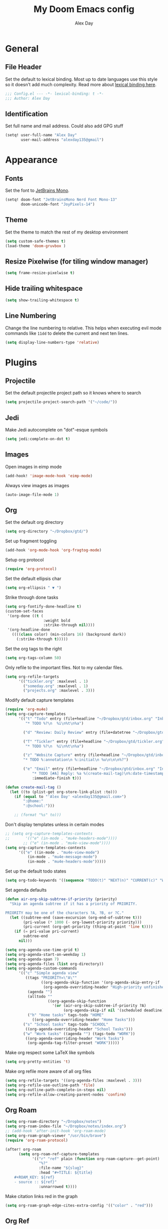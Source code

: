 #+TITLE: My Doom Emacs config
#+AUTHOR: Alex Day
#+EMAIL: alex@alexday.me
#+LANGUAGE: en
#+STARTUP: noinlineimages
#+PROPERTY: header-args :tangle yes :cache yes :results silent :padline no

* General
** File Header
Set the default to lexical binding. Most up to date languages use this style so
it doesn't add much complexity. Read more about [[https://www.emacswiki.org/emacs/DynamicBindingVsLexicalBinding][lexical binding here]].
#+BEGIN_SRC emacs-lisp
;;; Config.el --- -*- lexical-binding: t -*-
;;; Author: Alex Day
#+END_SRC
** Identification
Set full name and mail address. Could also add GPG stuff
#+BEGIN_SRC emacs-lisp
(setq! user-full-name "Alex Day"
       user-mail-address "alexday135@gmail")
#+END_SRC
* Appearance
** Fonts
Set the font to [[https://www.jetbrains.com/lp/mono/][JetBrains Mono]].
#+BEGIN_SRC emacs-lisp
(setq! doom-font "JetBrainsMono Nerd Font Mono-13"
       doom-unicode-font "JoyPixels-14")
#+END_SRC
** Theme
Set the theme to match the rest of my desktop environment
#+BEGIN_SRC emacs-lisp
(setq custom-safe-themes t)
(load-theme 'doom-gruvbox )
#+END_SRC
** Resize Pixelwise (for tiling window manager)
#+BEGIN_SRC emacs-lisp
(setq frame-resize-pixelwise t)
#+END_SRC
** Hide trailing whitespace
#+BEGIN_SRC emacs-lisp
(setq show-trailing-whitespace t)
#+END_SRC
** Line Numbering
Change the line numbering to relative. This helps when executing evil mode
commands like ~11dd~ to delete the current and next ten lines.
#+BEGIN_SRC emacs-lisp
(setq display-line-numbers-type 'relative)
#+END_SRC
* Plugins
** Projectile
Set the default projectile project path so it knows where to search
#+BEGIN_SRC emacs-lisp
(setq projectile-project-search-path '("~/code/"))
#+END_SRC
** Jedi
Make Jedi autocomplete on "dot"-esque symbols
#+BEGIN_SRC emacs-lisp
(setq jedi:complete-on-dot t)
#+END_SRC
** Images
Open images in eimp mode
#+BEGIN_SRC emacs-lisp
(add-hook! 'image-mode-hook 'eimp-mode)
#+END_SRC
Always view images as images
#+BEGIN_SRC emacs-lisp
(auto-image-file-mode 1)
#+END_SRC
** Org
Set the default org directory
#+BEGIN_SRC emacs-lisp
(setq org-directory "~/Dropbox/gtd/")
#+END_SRC
Set up fragment toggling
#+BEGIN_SRC emacs-lisp
(add-hook 'org-mode-hook 'org-fragtog-mode)
#+END_SRC
Setup org protocol
#+BEGIN_SRC emacs-lisp
(require 'org-protocol)
#+END_SRC
Set the default ellipsis char
#+BEGIN_SRC emacs-lisp
(setq org-ellipsis " ▼ ")
#+END_SRC
Strike through done tasks
#+BEGIN_SRC emacs-lisp
(setq org-fontify-done-headline t)
(custom-set-faces
 '(org-done ((t (
                 :weight bold
                 :strike-through nil))))
 '(org-headline-done
   ((((class color) (min-colors 16) (background dark))
     (:strike-through t)))))
#+END_SRC
Set the org tags to the right
#+BEGIN_SRC emacs-lisp
(setq org-tags-column 50)
#+END_SRC
Only refile to the important files. Not to my calendar files.
#+BEGIN_SRC emacs-lisp
(setq org-refile-targets
      '(("tickler.org" :maxlevel . 1)
        ("someday.org" :maxlevel . 1)
        ("projects.org" :maxlevel . 3)))
#+END_SRC
Modify default capture templates
#+BEGIN_SRC emacs-lisp
(require 'org-mu4e)
(setq org-capture-templates
      '(("t" "Todo" entry (file+headline "~/Dropbox/gtd/inbox.org" "Inbox")
         "* TODO %?\n  %i\n%t\n%a")

        ("d" "Review: Daily Review" entry (file+datetree "~/Dropbox/gtd/reviews.org") (file "~/Dropbox/gtd/templates/dailyreviewtemplate.org"))

        ("T" "Tickler" entry (file+headline "~/Dropbox/gtd/tickler.org" "Tickler")
         "* TODO %?\n  %i\n%t\n%a")

        ("z" "Website Capture" entry (file+headline "~/Dropbox/gtd/inbox.org" "Inbox")
        "* TODO %:annotation\n %:initial\n %u\n\n\n%?")

        ("e" "Email" entry (file+headline "~/Dropbox/gtd/inbox.org" "Inbox")
            "* TODO [#A] Reply: %a %(create-mail-tag)\n%:date-timestamp"
            :immediate-finish t)))

(defun create-mail-tag ()
  (let ((to (plist-get org-store-link-plist :to)))
    (if (equal to "'Alex Day' <alexday135@gmail.com>")
        ":@home:"
        ":@school:")))

    ;; (format "%s" to)))

#+END_SRC
Don't display templates unless in certain modes
#+BEGIN_SRC emacs-lisp
;; (setq org-capture-templates-contexts
;;       '(("e" (in-mode . "mu4e-headers-mode"))))
        ;; ("e" (in-mode . "mu4e-view-mode"))))
(setq org-capture-templates-contexts
      '(("e" ((in-mode . "mu4e-view-mode")
	      (in-mode . "mu4e-message-mode")
          (in-mode . "mu4e-headers-mode")))))
#+END_SRC
Set up the default todo states
#+BEGIN_SRC emacs-lisp
(setq org-todo-keywords '((sequence "TODO(t)" "NEXT(n)" "CURRENT(c)" "WAITING(w)" "|" "DONE(d)" "KILL(k)")))
#+END_SRC

Set agenda defaults
#+BEGIN_SRC emacs-lisp
(defun air-org-skip-subtree-if-priority (priority)
  "Skip an agenda subtree if it has a priority of PRIORITY.

PRIORITY may be one of the characters ?A, ?B, or ?C."
  (let ((subtree-end (save-excursion (org-end-of-subtree t)))
        (pri-value (* 1000 (- org-lowest-priority priority)))
        (pri-current (org-get-priority (thing-at-point 'line t))))
    (if (= pri-value pri-current)
        subtree-end
      nil)))

(setq org-agenda-use-time-grid t)
(setq org-agenda-start-on-weekday 1)
(setq org-agenda-span 7)
(setq org-agenda-files (list org-directory))
(setq org-agenda-custom-commands
      '(("c" "Simple agenda view"
         ((tags "PRIORITY=\"A\""
                ((org-agenda-skip-function '(org-agenda-skip-entry-if 'todo 'done))
                 (org-agenda-overriding-header "High-priority unfinished tasks:")))
          (agenda "")
          (alltodo ""
                   ((org-agenda-skip-function
                     '(or (air-org-skip-subtree-if-priority ?A)
                          (org-agenda-skip-if nil '(scheduled deadline))))))))
          ("h" "Home tasks" tags-todo "HOME"
            ((org-agenda-overriding-header "Home Tasks")))
        ("s" "School tasks" tags-todo "SCHOOL"
         ((org-agenda-overriding-header "School Tasks")))
        ("w" "Work tasks" ((agenda "") (tags-todo "WORK"))
         ((org-agenda-overriding-header "Work Tasks")
          (org-agenda-tag-filter-preset "WORK")))))
#+END_SRC
Make org respect some \LaTeX like symbols
#+BEGIN_SRC emacs-lisp
(setq org-pretty-entities 't)
#+END_SRC
Make org refile more aware of all org files
#+BEGIN_SRC emacs-lisp
(setq org-refile-targets '((org-agenda-files :maxlevel . 3)))
(setq org-refile-use-outline-path 'file)
(setq org-outline-path-complete-in-steps nil)
(setq org-refile-allow-creating-parent-nodes 'confirm)
#+END_SRC
** Org Roam
#+BEGIN_SRC emacs-lisp
(setq org-roam-directory "~/Dropbox/notes")
(setq org-roam-index-file "~/Dropbox/notes/index.org")
;; (add-hook 'after-init-hook 'org-roam-mode)
(setq org-roam-graph-viewer "/usr/bin/brave")
(require 'org-roam-protocol)

(after! org-roam
      (setq org-roam-ref-capture-templates
            '(("r" "ref" plain (function org-roam-capture--get-point)
               "%?"
               :file-name "${slug}"
               :head "#+TITLE: ${title}
    ,#+ROAM_KEY: ${ref}
    - source :: ${ref}"
               :unnarrowed t))))
#+END_SRC
Make citation links red in the graph
#+BEGIN_SRC emacs-lisp
(setq org-roam-graph-edge-cites-extra-config '(("color" . "red")))
#+END_SRC
** Org Ref
#+BEGIN_SRC emacs-lisp
(setq org-ref-default-bibliography '("~/Dropbox/notes/papers/references.bib"))
#+END_SRC
** Org-Roam-Bibtex
#+BEGIN_SRC emacs-lisp
 (use-package org-roam-bibtex
  :after (org-roam)
  :hook (org-roam-mode . org-roam-bibtex-mode)
  :config
  (setq org-roam-bibtex-preformat-keywords
   '("=key=" "title" "url" "file" "author-or-editor" "keywords"))
  (setq orb-templates
        '(("r" "ref" plain (function org-roam-capture--get-point)
           ""
           :file-name "${slug}"
           :head "#+TITLE: ${title}\n#+ROAM_KEY: ${ref}

- tags ::
- keywords :: ${keywords}
\n* [[%(orb-process-file-field \"${=key=}\")][${title}]]\n  :PROPERTIES:\n  :Custom_ID: ${=key=}\n  :URL: ${url}\n  :AUTHOR: ${author-or-editor}\n  :NOTER_DOCUMENT: %(orb-process-file-field \"${=key=}\")\n  :NOTER_PAGE: \n  :END:\n\n"

           :unnarrowed t
           :immediate-finish t))))

#+END_SRC
** Org Noter
#+BEGIN_SRC emacs-lisp
(use-package org-noter
  :after (:any org pdf-view)
  :config
  (setq
   ;; Emacs can handle splits
   org-noter-notes-window-location 'horizontal-split
   ;; Please stop opening frames
   org-noter-always-create-frame nil
   ;; I want to see the whole file
   org-noter-hide-other nil
   ;; Everything is relative to the main notes file
   org-noter-notes-search-path '("~/Dropbox/notes")
   )
  )
#+END_SRC
** Ox Hugo
#+BEGIN_SRC emacs-lisp
(use-package ox-hugo
  :ensure t            ;Auto-install the package from Melpa (optional)
  :after ox)
#+END_SRC
** Deft
#+BEGIN_SRC emacs-lisp
(setq deft-extensions '("org"))
(setq deft-directory "~/Dropbox/notes")
(setq deft-recursive t)
#+END_SRC
** mu4e
#+BEGIN_SRC emacs-lisp
(after! mu4e
;; use mu4e for e-mail in emacs
(setq mail-user-agent 'mu4e-user-agent)
(setq mu4e-maildir "/home/alex/.local/share/mail")

;; default
(setq mu4e-contexts
    `( ,(make-mu4e-context
        :name "clemson"
        :enter-func (lambda ()
                      (mu4e-message "Entering Clemson context")
                      (setq mu4e-maildir-shortcuts  '( ("/clemson/INBOX"               . ?i)
                                                       ("/clemson/sent"   . ?s)
                                                       ("/clemson/trash"       . ?t)
                                                       ("/clemson/archive"             . ?r)))
                    )
        :leave-func (lambda () (mu4e-message "Leaving Clemson context"))
        :match-func (lambda (msg)
        (when msg
            (or (mu4e-message-contact-field-matches msg
                :to "adday@clemson.edu")
                (mu4e-message-contact-field-matches msg
                :to "adday@g.clemson.edu"))))
        :vars '( ( user-mail-address     . "adday@clemson.edu"  )
                ( user-full-name         . "Alex Day" )
                ( mu4e-drafts-folder     . "/clemson/drafts")
                ( mu4e-sent-folder       . "/clemson/sent")
                ( mu4e-trash-folder      . "/clemson/trash")
                ( mu4e-refile-folder     . "/clemson/archive" )
                ( mu4e-compose-signature .
                    (concat
                    "Alex Day"))))
       ,(make-mu4e-context
        :name "gmail"
        :enter-func (lambda ()
                      (mu4e-message "Entering Gmail context")
                      (setq mu4e-maildir-shortcuts  '( ("/gmail/INBOX"               . ?i)
                                                       ("/gmail/sent"   . ?s)
                                                       ("/gmail/trash"       . ?t)
                                                       ("/gmail/archive"             . ?r)))
                    )
        :leave-func (lambda () (mu4e-message "Leaving Gmail context"))
        :match-func (lambda (msg)
                        (when msg
                                (or (mu4e-message-contact-field-matches msg
                                        :to "alexday135@gmail.com")
                                    (mu4e-message-contact-field-matches msg
                                        :to "A.D.Day@eagle.clarion.edu"))))
        :vars '( ( user-mail-address     . "alexday135@gmail.com"  )
                ( user-full-name         . "Alex Day" )
                ( mu4e-drafts-folder     . "/gmail/drafts")
                ( mu4e-sent-folder       . "/gmail/sent")
                ( mu4e-trash-folder      . "/gmail/trash")
                ( mu4e-refile-folder     . "/gmail/archive" )
                ( mu4e-compose-signature .
                    (concat
                    "Alex Day"))))))


;; Add bookmarks
(setq mu4e-bookmarks
  `( ,(make-mu4e-bookmark
       :name "Messages in inbox"
       :query "maildir:\"/clemson/INBOX\" OR maildir:\"/gmail/INBOX\""
       :key ?i)
     ,(make-mu4e-bookmark
       :name  "Unread messages"
       :query "flag:unread AND NOT flag:trashed"
       :key ?u)
     ,(make-mu4e-bookmark
       :name "Today's messages"
       :query "date:today..now"
       :key ?t)
     ,(make-mu4e-bookmark
       :name "Last 7 days"
       :query "date:7d..now"
       :key ?w)))
;; set `mu4e-context-policy` and `mu4e-compose-policy` to tweak when mu4e should
;; guess or ask the correct context, e.g.

;; start with the first (default) context;
;; default is to ask-if-none (ask when there's no context yet, and none match)
;; (setq mu4e-context-policy 'pick-first)

;; compose with the current context is no context matches;
;; default is to ask
;; (setq mu4e-compose-context-policy nil)

;; don't save message to Sent Messages, Gmail/IMAP takes care of this
(setq mu4e-sent-messages-behavior 'delete)

;; allow for updating mail using 'U' in the main view:
(setq mu4e-get-mail-command "mbsync -c $HOME/.config/isync/mbsyncrc -a")

;; Download attachments to the correct directory
(setq mu4e-attachment-dir "~/dl")

;; Sometimes html email is just not readable in a text based client, this lets me open the
;; email in my browser.
(add-to-list 'mu4e-view-actions '("View in browser" . mu4e-action-view-in-browser) t)

;; sending mail -- replace USERNAME with your gmail username
;; also, make sure the gnutls command line utils are installed
;; package 'gnutls-bin' in Debian/Ubuntu


(setq message-send-mail-function 'message-send-mail-with-sendmail)
(setq sendmail-program "/usr/bin/msmtp")
;; tell msmtp to choose the SMTP server according to the from field in the outgoing email
(setq message-sendmail-extra-arguments '("--read-envelope-from"))
(setq message-sendmail-f-is-evil 't)

;; don't keep message buffers around
(setq message-kill-buffer-on-exit t)

;; Store link to message if in header view, not to header query
(setq org-mu4e-link-query-in-headers-mode nil))
#+END_SRC
** Helm Bibtex
#+BEGIN_SRC emacs-lisp
 (setq
 bibtex-completion-notes-path "~/Dropbox/notes"
 bibtex-completion-bibliography "~/Dropbox/notes/papers/references.bib"
 bibtex-completion-pdf-field "file"
 bibtex-completion-library-path '("~/Dropbox/notes/papers")
 bibtex-completion-notes-template-multiple-files
 (concat
  "#+TITLE: ${title}\n"
  "#+ROAM_KEY: cite:${=key=}\n\n"
  "* TODO Notes\n"
  ":PROPERTIES:\n"
  ":Custom_ID: ${=key=}\n"
  ":NOTER_DOCUMENT: %(orb-process-file-field \"${=key=}\")\n"
  ":AUTHOR: ${author-abbrev}\n"
  ":JOURNAL: ${journaltitle}\n"
  ":DATE: ${date}\n"
  ":YEAR: ${year}\n"
  ":DOI: ${doi}\n"
  ":URL: ${url}\n"
  ":END:\n\n"
  )
 )
#+END_SRC
Set the notes as the default helm bibtex action
#+BEGIN_SRC emacs-lisp
(after! helm-bibtex
    (helm-delete-action-from-source "Edit notes" helm-source-bibtex)
    (helm-add-action-to-source "Edit notes" 'helm-bibtex-edit-notes helm-source-bibtex 0))
#+END_SRC
** PDFTools
#+BEGIN_SRC emacs-lisp
(after! pdf-view
  ;; open pdfs scaled to fit page
  (setq-default pdf-view-display-size 'fit-width)
  ;; automatically annotate highlights
  (setq pdf-annot-activate-created-annotations t
        pdf-view-resize-factor 1.1)
   ;; faster motion
 (map!
   :map pdf-view-mode-map
   :n "g g"          #'pdf-view-first-page
   :n "G"            #'pdf-view-last-page
   :n "N"            #'pdf-view-next-page-command
   :n "E"            #'pdf-view-previous-page-command
   :n "e"            #'evil-collection-pdf-view-previous-line-or-previous-page
   :n "n"            #'evil-collection-pdf-view-next-line-or-next-page
   :n "i"            #'org-noter-insert-note ))
#+END_SRC
** Org ref ox hugo
#+BEGIN_SRC emacs-lisp

(after! org
  (after! org-ref
    (after! ox-hugo
        (add-to-list 'org-ref-formatted-citation-formats
                    '("md"
                        ("article" . "${author}, *${title}*, ${journal}, *${volume}(${number})*, ${pages} (${year}). ${doi}")
                        ("inproceedings" . "${author}, *${title}*, ${editor}, ${booktitle} (pp. ${pages}) (${year}). ${address}: ${publisher}.")
                        ("book" . "${author}, *${title}* (${year}), ${address}: ${publisher}.")
                        ("phdthesis" . "${author}, *${title}* (Doctoral dissertation) (${year}). ${school}, ${address}.")
                        ("inbook" . "${author}, *${title}*, In ${editor} (Eds.), ${booktitle} (pp. ${pages}) (${year}). ${address}: ${publisher}.")
                        ("incollection" . "${author}, *${title}*, In ${editor} (Eds.), ${booktitle} (pp. ${pages}) (${year}). ${address}: ${publisher}.")
                        ("proceedings" . "${editor} (Eds.), _${booktitle}_ (${year}). ${address}: ${publisher}.")
                        ("unpublished" . "${author}, *${title}* (${year}). Unpublished manuscript.")
                        ("misc" . "${author} (${year}). *${title}*. Retrieved from [${howpublished}](${howpublished}). ${note}.")
                        (nil . "${author}, *${title}* (${year})."))))))

#+END_SRC
** Org-Download
#+BEGIN_SRC emacs-lisp
(require 'org-download)
(setq-default org-download-image-dir "~/Dropbox/notes/images")
(setq-default org-download-heading-lvl nil)
(setq org-download-screenshot-method "maim -s -d 0.1 %s")
#+END_SRC
* Languages
** LaTeX
Default to opening latex files inside of latex. When opening these files keep
focus on the tex buffer
#+BEGIN_SRC emacs-lisp
(setq! +latex-viewers '(pdf-tools)
       TeX-view-evince-keep-focus 't)
#+END_SRC
Turn off word wrapping in latex mode
#+BEGIN_SRC emacs-lisp
(add-hook! 'latex-mode-hook
           (setq line-mode-visual nil))
#+END_SRC
** Python
*** Autocomplete
Set up company Jedi support in python
#+BEGIN_SRC emacs-lisp
(add-hook! 'python-mode-hook
           (add-to-list 'company-backends 'company-jedi))
#+END_SRC
*** Google Docstring Snippet
Google docstrings
#+BEGIN_SRC emacs-lisp
(require 'python-docstring)
(add-hook 'python-mode-hook 'python-docstring-minor-mode)
#+END_SRC
*** Nice Code Execution
#+BEGIN_SRC emacs-lisp
(defun run-python-script ()
  (interactive)
  (shell-command (format "python %s" (buffer-name)) "*python-output*"))
(global-set-key [f5] 'run-python-script)
#+END_SRC
** C/C++
Open .h files in C mode
#+BEGIN_SRC emacs-lisp
(add-to-list 'auto-mode-alist '("\\.h\\'" . c++-mode))
#+END_SRC
* Keymaps
** Replace
Add easy shortcuts for replacing normally and with regular expressions
#+BEGIN_SRC emacs-lisp
(map! :leader
  (:prefix ("r" . "replace")
  :desc "String" "s" 'replace-string
  :desc "Query" "q" 'query-replace
  (:prefix ("r" . "Regexp")
    :desc "String" "s" 'replace-regexp
    :desc "Query" "q" 'query-replace-regexp
    )
  )
)
#+END_SRC
** Insert
#+BEGIN_SRC emacs-lisp
(map! :leader
      (:prefix ("i" . "insert")
       :desc "Unicode" "u" 'insert-char
       :desc "Snippet" "s" 'yas-insert-snippet
       :desc "From Clipboard" "y" '+default/yank-pop
       :desc "From Evil Registers" "r" 'counsel-evil-registers
      )
)
#+END_SRC
** Zoom Images
#+BEGIN_SRC emacs-lisp
(map! :localleader
      :map eimp-minor-mode-map
      (:prefix ("z" . "zoom")
        :desc "In" "i" 'eimp-increase-image-size
        :desc "Out" "o" 'eimp-decrease-image-size
        :desc "Fit to Window" "f" 'eimp-fit-image-to-window))
#+END_SRC
** Jump to todo file
#+BEGIN_SRC emacs-lisp
(map! :leader
      (:prefix ("o")
        :desc "Open inbox.org" "i" (lambda () (interactive) (find-file "~/Dropbox/gtd/inbox.org"))
        :desc "Open tickler.org" "t" (lambda () (interactive) (find-file "~/Dropbox/gtd/tickler.org"))
        :desc "Open someday.org" "s" (lambda () (interactive) (find-file "~/Dropbox/gtd/someday.org"))
        :desc "Open projects.org" "p" (lambda () (interactive) (find-file "~/Dropbox/gtd/projects.org"))))
#+END_SRC
** Open mu4e
#+BEGIN_SRC emacs-lisp
(map! :leader
      (:prefix ("o")
        :desc "Open mu4e" "m" 'mu4e))
#+END_SRC

** Org Roam
#+BEGIN_SRC emacs-lisp
(map! :leader
      (:prefix ("d" . "org roam")
        :desc "backlinks" "l" 'org-roam
        :desc "jump to index file" "x" 'org-roam-jump-to-index
        :desc "find file" "d" 'deft
        :desc "new file" "f" 'org-roam-find-file
        :desc "show graph" "g" 'org-roam-graph
        :desc "insert file" "i" 'org-roam-insert
        :desc "noter" "n" 'org-noter
        :desc "view bibliography" "b" 'helm-bibtex
        :desc "Insert screenshot" "s" 'org-download-screenshot
        :desc "insert cite" "c" 'org-ref-helm-insert-cite-link))
#+END_SRC

** Graphical Movement in evil org
#+BEGIN_SRC emacs-lisp
(add-hook! 'evil-org-mode-hook
    (evil-define-key 'normal evil-org-mode-map
    "j" 'evil-next-visual-line
    "k" 'evil-previous-visual-line))
#+END_SRC

** Noter default keys
#+BEGIN_SRC emacs-lisp
(define-key org-noter-doc-mode-map (kbd "i") 'org-noter-insert-note)
#+END_SRC
